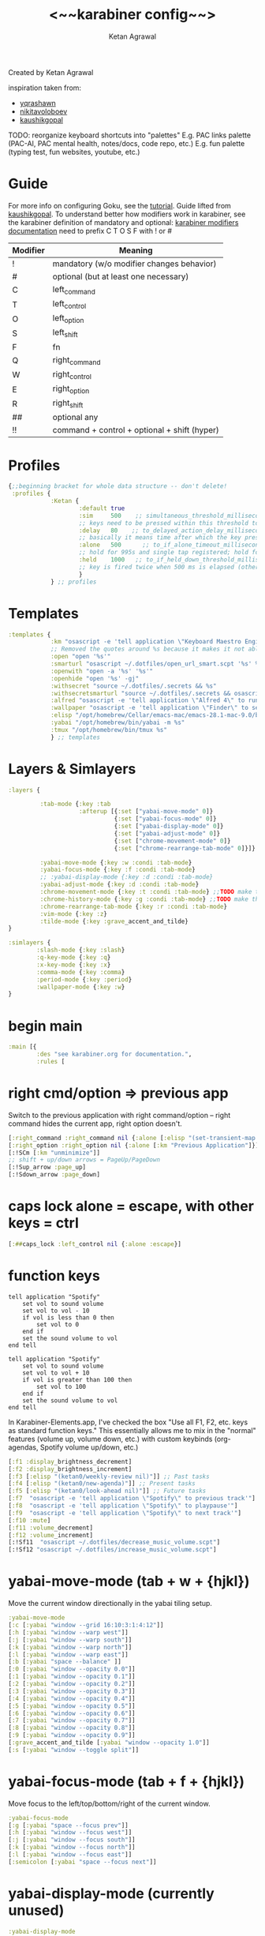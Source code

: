 #+TITLE: <~~karabiner config~~>
#+AUTHOR: Ketan Agrawal
#+BABEL: :cache yes
#+PROPERTY: header-args :tangle ~/.dotfiles/karabiner.edn
Created by Ketan Agrawal

inspiration taken from:
- [[https://github.com/yqrashawn/yqdotfiles/blob/master/.config/karabiner.edn][yqrashawn]]
- [[https://github.com/nikitavoloboev/dotfiles/blob/master/karabiner/karabiner.edn][nikitavoloboev]]
- [[https://gist.github.com/kaushikgopal/ff7a92bbc887e59699c804b59074a126][kaushikgopal]]

TODO: reorganize keyboard shortcuts into "palettes"
E.g. PAC links palette (PAC-AI, PAC mental health, notes/docs, code repo, etc.)
E.g. fun palette (typing test, fun websites, youtube, etc.)


* Guide
For more info on configuring Goku, see the [[https://github.com/yqrashawn/GokuRakuJoudo/blob/master/tutorial.md][tutorial]].
Guide lifted from [[https://gist.github.com/kaushikgopal/ff7a92bbc887e59699c804b59074a126][kaushikgopal]]. To understand better how modifiers work in karabiner, see the karabiner definition of mandatory and optional: [[https://karabiner-elements.pqrs.org/docs/json/complex-modifications-manipulator-definition/from/modifiers/#frommodifiersoptional   ][karabiner modifiers documentation]]
need to prefix C T O S F with ! or #
| Modifier | Meaning                                      |
|----------+----------------------------------------------|
| !        | mandatory (w/o modifier changes behavior)    |
| #        | optional (but at least one necessary)        |
| C        | left_command                                 |
| T        | left_control                                 |
| O        | left_option                                  |
| S        | left_shift                                   |
| F        | fn                                           |
| Q        | right_command                                |
| W        | right_control                                |
| E        | right_option                                 |
| R        | right_shift                                  |
| ##       | optional any                                 |
| !!       | command + control + optional + shift (hyper) |
* Profiles
:PROPERTIES:
:ID:       4da16544-c6d5-41e0-9445-d8b3e56f679a
:END:
#+begin_src clojure
{;;beginning bracket for whole data structure -- don't delete!
 :profiles {
            :Ketan {
                    :default true
                    :sim     500    ;; simultaneous_threshold_milliseconds (def: 50)
                    ;; keys need to be pressed within this threshold to be considered simultaneous
                    :delay   80    ;; to_delayed_action_delay_milliseconds (def: 500)
                    ;; basically it means time after which the key press is count delayed
                    :alone   500      ;; to_if_alone_timeout_milliseconds (def: 1000)
                    ;; hold for 995s and single tap registered; hold for 1005s and seen as modifier
                    :held    1000   ;; to_if_held_down_threshold_milliseconds (def: 500)
                    ;; key is fired twice when 500 ms is elapsed (otherwise seen as a hold command)
                    }
            } ;; profiles
#+end_src

* Templates
:PROPERTIES:
:ID:       32f44ec9-7fdb-4814-a592-ecb9631eed9a
:END:
#+begin_src clojure
:templates {
            :km "osascript -e 'tell application \"Keyboard Maestro Engine\" to do script \"%s\" with parameter \"%s\"'"
            ;; Removed the quotes around %s because it makes it not able to open files too
            :open "open '%s'"
            :smarturl "osascript ~/.dotfiles/open_url_smart.scpt '%s' %s"
            :openwith "open -a '%s' '%s'"
            :openhide "open '%s' -gj"
            :withsecret "source ~/.dotfiles/.secrets && %s"
            :withsecretsmarturl "source ~/.dotfiles/.secrets && osascript ~/.dotfiles/open_url_smart.scpt %s"
            :alfred "osascript -e 'tell application \"Alfred 4\" to run trigger \"%s\" in workflow \"%s\" with argument \"%s\"'"
            :wallpaper "osascript -e 'tell application \"Finder\" to set desktop picture to POSIX file \"%s\"'"
            :elisp "/opt/homebrew/Cellar/emacs-mac/emacs-28.1-mac-9.0/bin/emacsclient --eval '(progn (select-frame-set-input-focus (selected-frame))%s)'"
            :yabai "/opt/homebrew/bin/yabai -m %s"
            :tmux "/opt/homebrew/bin/tmux %s"
            } ;; templates

#+end_src

* Layers & Simlayers
:PROPERTIES:
:ID:       63a1f5dd-d2d8-424f-96d0-833c1efda307
:END:
#+begin_src clojure
:layers {

         :tab-mode {:key :tab
                    :afterup [{:set ["yabai-move-mode" 0]}
                              {:set ["yabai-focus-mode" 0]}
                              {:set ["yabai-display-mode" 0]}
                              {:set ["yabai-adjust-mode" 0]}
                              {:set ["chrome-movement-mode" 0]}
                              {:set ["chrome-rearrange-tab-mode" 0]}]}

         :yabai-move-mode {:key :w :condi :tab-mode}
         :yabai-focus-mode {:key :f :condi :tab-mode}
         ;; :yabai-display-mode {:key :d :condi :tab-mode}
         :yabai-adjust-mode {:key :d :condi :tab-mode}
         :chrome-movement-mode {:key :t :condi :tab-mode} ;;TODO make this work
         :chrome-history-mode {:key :g :condi :tab-mode} ;;TODO make this work
         :chrome-rearrange-tab-mode {:key :r :condi :tab-mode}
         :vim-mode {:key :z}
         :tilde-mode {:key :grave_accent_and_tilde}
}

:simlayers {
        :slash-mode {:key :slash}
        :q-key-mode {:key :q}
        :x-key-mode {:key :x}
        :comma-mode {:key :comma}
        :period-mode {:key :period}
        :wallpaper-mode {:key :w}
}

#+end_src

* begin main
:PROPERTIES:
:ID:       f40c5408-e269-411c-b02a-a2054e452ed3
:END:
#+begin_src clojure
:main [{
        :des "see karabiner.org for documentation.",
        :rules [
#+end_src
* right cmd/option => previous app
:PROPERTIES:
:ID:       8a5eb4c8-1434-4c3e-83c1-3325061d5d78
:END:
Switch to the previous application with right command/option -- right command hides the current app, right option doesn't.
#+begin_src clojure
[:right_command :right_command nil {:alone [:elisp "(set-transient-map doom-leader-map)"]}]
[:right_option :right_option nil {:alone [:km "Previous Application"]}]
[:!SCm [:km "unminimize"]]
;; shift + up/down arrows = PageUp/PageDown
[:!Sup_arrow :page_up]
[:!Sdown_arrow :page_down]
#+end_src
* caps lock alone = escape, with other keys = ctrl
:PROPERTIES:
:ID:       030d326c-05a7-46c3-8da7-9cf3662fa8f6
:END:
#+begin_src clojure
[:##caps_lock :left_control nil {:alone :escape}]
#+end_src
* function keys
#+begin_src apples :tangle ~/.dotfiles/decrease_music_volume.scpt
tell application "Spotify"
    set vol to sound volume
    set vol to vol - 10
    if vol is less than 0 then
        set vol to 0
    end if
    set the sound volume to vol
end tell
#+end_src

#+begin_src apples :tangle ~/.dotfiles/increase_music_volume.scpt
tell application "Spotify"
    set vol to sound volume
    set vol to vol + 10
    if vol is greater than 100 then
        set vol to 100
    end if
    set the sound volume to vol
end tell
#+end_src

In Karabiner-Elements.app, I've checked the box "Use all F1, F2, etc. keys as standard function keys." This essentially allows me to mix in the "normal" features (volume up, volume down, etc.) with custom keybinds (org-agendas, Spotify volume up/down, etc.)
#+begin_src clojure
[:f1 :display_brightness_decrement]
[:f2 :display_brightness_increment]
[:f3 [:elisp "(ketan0/weekly-review nil)"]] ;; Past tasks
[:f4 [:elisp "(ketan0/new-agenda)"]] ;; Present tasks
[:f5 [:elisp "(ketan0/look-ahead nil)"]] ;; Future tasks
[:f7  "osascript -e 'tell application \"Spotify\" to previous track'"]
[:f8  "osascript -e 'tell application \"Spotify\" to playpause'"]
[:f9  "osascript -e 'tell application \"Spotify\" to next track'"]
[:f10 :mute]
[:f11 :volume_decrement]
[:f12 :volume_increment]
[:!Sf11  "osascript ~/.dotfiles/decrease_music_volume.scpt"]
[:!Sf12 "osascript ~/.dotfiles/increase_music_volume.scpt"]
#+end_src
* yabai-move-mode (tab + w + {hjkl})
:PROPERTIES:
:ID:       3462dbc5-e696-41ba-9ff4-c8b693f09017
:END:
Move the current window directionally in the yabai tiling setup.
#+begin_src clojure
:yabai-move-mode
[:c [:yabai "window --grid 16:10:3:1:4:12"]]
[:h [:yabai "window --warp west"]]
[:j [:yabai "window --warp south"]]
[:k [:yabai "window --warp north"]]
[:l [:yabai "window --warp east"]]
[:b [:yabai "space --balance" ]]
[:0 [:yabai "window --opacity 0.0"]]
[:1 [:yabai "window --opacity 0.1"]]
[:2 [:yabai "window --opacity 0.2"]]
[:3 [:yabai "window --opacity 0.3"]]
[:4 [:yabai "window --opacity 0.4"]]
[:5 [:yabai "window --opacity 0.5"]]
[:6 [:yabai "window --opacity 0.6"]]
[:7 [:yabai "window --opacity 0.7"]]
[:8 [:yabai "window --opacity 0.8"]]
[:9 [:yabai "window --opacity 0.9"]]
[:grave_accent_and_tilde [:yabai "window --opacity 1.0"]]
[:s [:yabai "window --toggle split"]]
#+end_src

* yabai-focus-mode (tab + f + {hjkl})
:PROPERTIES:
:ID:       7da7aa7e-0111-4717-84ea-a58ee9b6741d
:END:
Move focus to the left/top/bottom/right of the current window.
#+begin_src clojure
:yabai-focus-mode
[:g [:yabai "space --focus prev"]]
[:h [:yabai "window --focus west"]]
[:j [:yabai "window --focus south"]]
[:k [:yabai "window --focus north"]]
[:l [:yabai "window --focus east"]]
[:semicolon [:yabai "space --focus next"]]
#+end_src

* yabai-display-mode (currently unused)
:PROPERTIES:
:ID:       8ccd4df9-2f31-459c-8bea-2f6ea5649e5a
:END:
#+begin_src clojure
:yabai-display-mode
[:h [:yabai "display --focus prev"]]
[:l [:yabai "display --focus next"]]
#+end_src
* yabai-adjust-mode (tab + d + {hl})
:PROPERTIES:
:ID:       7d38a8d6-813e-417b-898e-0d023f996dca
:END:
#+begin_src clojure
:yabai-adjust-mode
[:h [:yabai "window --ratio rel:-0.05"]]
[:j [:yabai "window --ratio rel:0.05"]]
[:k [:yabai "window --ratio rel:-0.05"]]
[:l [:yabai "window --ratio rel:0.05"]]
#+end_src

* chrome-history-mode (tab + g + {hl})
:PROPERTIES:
:ID:       3954c336-fc50-49d1-a7a3-9e78eed760dd
:END:
Move backward/forward in Chrome history.
#+begin_src clojure
:chrome-history-mode
[:h :!Copen_bracket]
[:l :!Cclose_bracket]
#+end_src
* chrome-movement-mode (tab + t + {hl})
:PROPERTIES:
:ID:       957c4af0-e25f-4889-a062-4aec0aadac7f
:END:
Move to the tab left/right of the current tab.
#+begin_src clojure
:chrome-movement-mode
[:h :!TStab]
[:l :!Ttab]
#+end_src
* chrome-rearrange-tab-mode (tab + r + {hl})
:PROPERTIES:
:ID:       ce23046b-7c9c-47a5-ba39-ac951d43e157
:END:
Move current tab left/right. Need [[https://chrome.google.com/webstore/detail/rearrange-tabs/ccnnhhnmpoffieppjjkhdakcoejcpbga][this Chrome extension]] for this to work.
#+begin_src clojure
:chrome-rearrange-tab-mode
[:h :!TSleft_arrow]
[:l :!TSright_arrow]
#+end_src
* tab-mode (tab)
:PROPERTIES:
:ID:       8ba2437c-ba0d-4bc6-983e-bb5dbf026e95
:END:
Mostly for opening apps, and some other convenient shortcuts like toggling dark mode and emojis.

Toggle system dark mode, as well as the emacs theme. (See [[file:doom.d/config.el::ketan0/responsive-theme][ketan0/responsive-theme]] for details)
#+begin_src apples :tangle ~/.dotfiles/toggle_dark_mode.scpt
tell application "System Events"
    tell appearance preferences
        set dark mode to not dark mode
        do shell script "/opt/homebrew/Cellar/emacs-mac/emacs-28.1-mac-9.0/bin/emacsclient --eval '(load-theme (ketan0/responsive-theme) t)'"
    end tell
end tell
#+end_src

#+begin_src clojure
:tab-mode
[:spacebar :!CTspacebar] ;; open emoji picker
[:return_or_enter [:yabai "window --toggle float"]]
;; [:comma [:km "Open Messenger" "hide"]]
;; [:a ["open /Applications/zoom.us.app" :!SCa]]
;; [:c [:km "Open Chrome" "hide"]]
[:3 "osascript ~/.dotfiles/toggle_dark_mode.scpt"]
[:a "open /System/Library/CoreServices/Finder.app"]
[:c "open /Applications/Safari.app"]
[:x "open /Applications/Safari.app"]
[:k "open /Applications/Keyboard\\ Maestro.app"]
[:e "open /Applications/Emacs.app"]
[:m "open /System/Applications/Messages.app"]
[:s "open /Applications/Spotify.app"]
[:t "open /Applications/TIDAL.app"]
[:v "open /Applications/zoom.us.app"]
;; [:n [:km "Open Neo4j" "hide"]]
;; [:q [:km "Open Qutebrowser"]]
;; [:x [:km "Open Xcode"]]
;; [:w [:km "Open Word"]]

#+end_src
* q-key-mode (q)
:PROPERTIES:
:ID:       641cd7e8-71f4-4911-ac7b-85685593a9df
:END:
#+begin_src clojure
:q-key-mode
[:a "open /System/Library/CoreServices/Finder.app"]
[:c "open /Applications/Safari.app"]
[:x "open /Applications/Safari.app"]
[:k "open /Applications/Keyboard\\ Maestro.app"]
[:e "open /Applications/Emacs.app"]
[:m "open /System/Applications/Messages.app"]
[:s "open /Applications/Spotify.app"]
[:t "open /Applications/TIDAL.app"]
[:v "open /Applications/zoom.us.app"]
[:w "open /System/Applications/Stickies.app"]
#+end_src
* x-key-mode (x)
:PROPERTIES:
:ID:       3f159d2c-587f-4cb0-b305-a1beb3aed923
:END:
#+begin_src js :tangle ~/.dotfiles/org_roam_capture.scpt
app = Application.currentApplication()
app.includeStandardAdditions = true
const currentTab = Application('Safari').windows[0].currentTab
const url = currentTab.url()
const name = currentTab.name()
app.openLocation(`org-protocol://roam-ref?template=r&ref=${encodeURIComponent(url)}&title=${encodeURIComponent(name)}`)
#+end_src

#+begin_src apples :tangle ~/.dotfiles/copy_topmost_safari_url.scpt
tell application "Safari"
    set theURL to URL of current tab of window 1
    set the clipboard to theURL
end tell
#+end_src

This one doesn't seem to keystroke things correctly in Emacs...e.g. the colon in the URL is typed as a semicolon...
#+begin_src apples :tangle ~/.dotfiles/copy_paste_topmost_safari_url.scpt
tell application "Safari"
    set theURL to URL of current tab of window 1
    set the clipboard to theURL
    tell application "System Events" to keystroke (the clipboard as text)
end tell
#+end_src

#+begin_src clojure
:x-key-mode
[:a [:elisp "(ketan0/new-agenda)"]]
[:c "screencapture -ic"]
[:w [:elisp "(ketan0/look-ahead nil)"]]
[:s [:elisp "(+org-capture/open-frame nil \"s\")"]]
[:t [:elisp "(+org-capture/open-frame nil \"t\")"]]
[:d [:elisp "(+org-capture/open-frame nil \"d\")"]]
[:i [:elisp "(+org-capture/open-frame nil \"i\")"]]
[:g "osascript -l JavaScript ~/.dotfiles/org_roam_capture.scpt"] ;; create new org-roam note
[:spacebar [:elisp "(+org-capture/open-frame)"]]
[:r [:elisp "(org-roam-node-random)"]]
[:j [:elisp "(org-journal-new-entry nil)"]]
[:h [:!S4 :h :spacebar :delete_or_backspace]]
[:l [:!S4 :l :spacebar :delete_or_backspace]]
[:u "osascript ~/.dotfiles/copy_topmost_safari_url.scpt"]
[:v "osascript ~/.dotfiles/copy_paste_topmost_safari_url.scpt"]
[:z [:!S4 :z :spacebar :delete_or_backspace]]
#+end_src
* tilde-mode
:PROPERTIES:
:ID:       7a27feb4-076c-43ee-abfd-3add04f4f472
:END:
Using this mode to "focus" / "unfocus" with the [[https://heyfocus.com/][Focus]] app for MacOS.

Also, toggle Do Not Disturb.
#+begin_src apples :tangle ~/.dotfiles/toggle_dnd.scpt
my setDoNoDisturbTo()

-- https://github.com/sindresorhus/do-not-disturb/issues/9
on setDoNoDisturbTo()
    set checkDNDstatusCMD to ¬
        {"defaults read", space, ¬
            "com.apple.ncprefs.plist", ¬
            space, "dnd_status"} as string
    set statusOfDND to ¬
        (do shell script checkDNDstatusCMD) ¬
            as boolean
    if not statusOfDND
        display notification "Turning on Do Not Disturb..."
        set OnOffData to "62706C6973743030D60102030405060708080A08085B646E644D6972726F7265645F100F646E64446973706C6179536C6565705F101E72657065617465644661636574696D6543616C6C73427265616B73444E445875736572507265665E646E64446973706C61794C6F636B5F10136661636574696D6543616E427265616B444E44090808D30B0C0D070F1057656E61626C6564546461746556726561736F6E093341C2B41C4FC9D3891001080808152133545D6C828384858C9499A0A1AAACAD00000000000001010000000000000013000000000000000000000000000000AE"
    else
        set OnOffData to "62706C6973743030D5010203040506070707075B646E644D6972726F7265645F100F646E64446973706C6179536C6565705F101E72657065617465644661636574696D6543616C6C73427265616B73444E445E646E64446973706C61794C6F636B5F10136661636574696D6543616E427265616B444E44090808080808131F3152617778797A7B0000000000000101000000000000000B0000000000000000000000000000007C"
    end if
    set changeDNDstatusCMD to ¬
        {"defaults write", space, ¬
            "com.apple.ncprefs.plist", ¬
            space, "dnd_prefs -data", space, OnOffData, ¬
            space, "&&", ¬
        "defaults write", space, ¬
            "com.apple.ncprefs.plist", ¬
            space, "dnd_status ", not statusOfDND, space, ¬
        "&& killall usernoted && killall ControlCenter"} as string
    do shell script changeDNDstatusCMD
    if statusOfDND
        display notification "Turned off Do Not Disturb."
    end if
end setDoNoDisturbTo
#+end_src

#+RESULTS:

#+begin_src clojure
:tilde-mode
;; switch to profile with default keyboard settings (e.g. if someone else using my computer)
[:escape "'/Library/Application Support/org.pqrs/Karabiner-Elements/bin/karabiner_cli' --select-profile 'Default keyboard'"]
[:d "osascript ~/.dotfiles/toggle_dnd.scpt"]
[:f [:openhide "focus://focus?minutes=60"]]
[:t [:openhide "focus://toggle"]]
[:u [:openhide "focus://unfocus"]]
[:comma [:open "focus://preferences"]]
#+end_src

* comma-mode
:PROPERTIES:
:ID:       2f839e85-533a-4052-96e8-10c776382f79
:END:
Just some like random stuff. Open notes, zoom links, twitter, typing tests.

Open [[https://chrome.google.com/webstore/detail/history-trends-unlimited/pnmchffiealhkdloeffcdnbgdnedheme?hl=en][History Trends Unlimited]] chrome extension
#+begin_src apples :tangle ~/.dotfiles/open_chrome_history.scpt
tell application "Google Chrome" to open location "chrome-extension://pnmchffiealhkdloeffcdnbgdnedheme/search.html"
#+end_src

Check my calendar; if there's an event with a zoom link, open the zoom link.
#+begin_src apples :tangle ~/.dotfiles/open_current_zoom_link.scpt
use script "CalendarLib EC" version "1.1.5"
use scripting additions
use framework "Foundation"

property NSRegularExpressionCaseInsensitive : a reference to 1
property NSRegularExpression : a reference to current application's NSRegularExpression

-- fetch properties of events for next week
set now to current date
set theStore to fetch store
set theCal to fetch calendar "Calendar" cal type cal exchange event store theStore -- change to suit
set theEvents to fetch events starting date now ending date now searching cals {theCal} event store theStore -- get events that are occurring currently
if length of theEvents is 0
    display notification "No events currently!"
    return
end if
set theEvent to (item 1 of theEvents)
set theEventRecord to event info for event theEvent
set theEventNotes to (get event_description of theEventRecord)
if theEventNotes is missing value
    display notification "Couldn't find the zoom link. Opening calendar..."
    tell application "Calendar" to activate
    return
end if
set theNSStringSample to current application's NSString's stringWithString:theEventNotes
set passcodePattern to "Password:(?:\\s|\\n)+(\\d{6})"
set thePasscodeRegEx to NSRegularExpression's regularExpressionWithPattern:passcodePattern options:NSRegularExpressionCaseInsensitive |error|:(missing value)
set aMatch to thePasscodeRegEx's firstMatchInString:theNSStringSample options:0 range:[0, theNSStringSample's |length|]
if aMatch is not missing value then
    set partRange to (aMatch's rangeAtIndex:1) as record
    set passcode to (theNSStringSample's substringWithRange:partRange) as text
    set the clipboard to passcode -- copy the passcode in case zoom prompts for it
else
    display notification "Couldn't find the passcode."
end if

set zoomLinkPattern to "https:\\/\\/(?:.+\\.)?zoom\\.us\\/j\\/(\\d+)\\?pwd=([a-zA-Z0-9]+)"
set theZoomLinkRegEx to NSRegularExpression's regularExpressionWithPattern:zoomLinkPattern options:NSRegularExpressionCaseInsensitive |error|:(missing value)
set aMatch to theZoomLinkRegEx's firstMatchInString:theNSStringSample options:0 range:[0, theNSStringSample's |length|]
if aMatch is not missing value then
    set partRange to (aMatch's rangeAtIndex:1) as record
    set zoomConfNo to (theNSStringSample's substringWithRange:partRange) as text
    set partRange to (aMatch's rangeAtIndex:2) as record
    set zoomPwd to (theNSStringSample's substringWithRange:partRange) as text
    display notification "Starting zoom..."
    open location "zoommtg://zoom.us/join?confno=" & zoomConfno & "&pwd=" & zoomPwd
else
    display notification "Couldn't find the zoom link. Opening calendar..."
    tell application "Calendar" to activate
end if
#+end_src

I really like Safari, but sometimes need to use Chrome for various extensions etc. Solution: have Safari => Chrome shortcut.
#+begin_src apples :tangle ~/.dotfiles/open_in_chrome.scpt
tell application "Safari"
    set theURL to URL of current tab of window 1
    tell application "Google Chrome" to open location theURL
end tell
#+end_src

Download a video from youtube with one keyboard shortcut, using the wonderful ~youtube-dl~.
#+begin_src apples :tangle ~/.dotfiles/download_video.scpt
tell application "Safari"
    set theURL to URL of current tab of window 1
    display notification "/opt/homebrew/bin/youtube-dl -o \"~/Downloads/%(title)s.%(ext)s\" '" & theURL & "'"
    do shell script "/opt/homebrew/bin/youtube-dl -o \"~/Downloads/%(title)s.%(ext)s\" '" & theURL & "'"
end tell
#+end_src

#+begin_src apples :tangle ~/.dotfiles/download_video_chrome.scpt
tell application "Google Chrome"
    set theURL to URL of active tab of first window
    display notification "/opt/homebrew/bin/youtube-dl -o \"~/Downloads/%(title)s.%(ext)s\" '" & theURL & "'"
    do shell script "/opt/homebrew/bin/youtube-dl -o \"~/Downloads/%(title)s.%(ext)s\" '" & theURL & "'"
end tell
#+end_src

My [[https://github.com/yqrashawn/GokuRakuJoudo/blob/master/tutorial.md#basic7][predefined template]] ~:smarturl~ uses the following Applescript to either: 1) navigate to the tab that contains the URL if it exists already 2) open the URL if not.
TODO: fix this. was originally designed to work on Safari, but now I switched back to Chrome
#+begin_src apples :tangle ~/.dotfiles/open_url_smart.scpt
on run (clp)
    -- given "block" argument on command line, block certain sites from 9am to 8pm
    if clp's length is 2 and clp's item 2 = "block"
        tell (current date) to set currentHour to (its hours)
        if currentHour >= 9 and currentHour < 20
            display notification "Blocked!"
            return
        end if
    end if
    -- tell application "Google Chrome"
    tell application "Safari"
        set window_list to every window
        repeat with w in window_list
            set i to 1
            set tab_list to every tab of w
            repeat with t in tab_list
                if URL of t starts with clp's item 1 then
                    set current tab of w to t
                    -- set active tab index of w to i
                    tell w
                        set index to 1
                    end tell
                    -- delay 0.05
                    -- do shell script "open -a Safari"
                    tell application "System Events"
                        -- perform action "AXRaise" of front window of application process "Google Chrome"
                        perform action "AXRaise" of front window of application process "Safari"
                    end tell
                    activate
                    return
                end if
                set i to i + 1
            end repeat
        end repeat
        open location clp's item 1
        activate
    end tell
end run
#+end_src

Activate hypothesis bookmarklet in Safari.
#+begin_src apples :tangle ~/.dotfiles/activate_hypothesis.scpt
tell application "Safari"
    do JavaScript "(function(){window.hypothesisConfig=function(){return{showHighlights:true,appType:'bookmarklet'};};var d=document,s=d.createElement('script');s.setAttribute('src','https://hypothes.is/embed.js');d.body.appendChild(s)})();" in current tab of first window
end tell
#+end_src

#+begin_src clojure
:comma-mode
[:1 [:withsecretsmarturl "$PSYCH_LECTURE_LINK"]]
[:3 [:withsecret "open $PAC_PROJECT_ZOOM_LINK"]]
;; add title bar to frame
;; (I use the --with-no-title-bars patch for emacs-mac, but sometimes I like the title bar)
[:a [:elisp "(setq mac-use-title-bar t)(setq ketan0/old-frame (selected-frame)) (make-frame)(delete-frame ketan0/old-frame)"]]
[:b "osascript ~/.dotfiles/open_in_chrome.scpt"]
[:c [:open "/Users/ketanagrawal/garden-simple/org/private/capture.org"]]
[:d [:smarturl "https://drive.google.com/"]]
[:o [:open "http://doc.new"]] ;; new google doc
[:e [:open "/Users/ketanagrawal/.dotfiles/doom.d/config.el"]]
[:f [:smarturl "https://www.keyhero.com/free-typing-test/" "block"]]
;; [:h [:km "Github => Emacs"]]
;; [:h "osascript /Users/ketanagrawal/.dotfiles/open_chrome_history.scpt"]
[:h "osascript /Users/ketanagrawal/.dotfiles/activate_hypothesis.scpt"]

[:i [:smarturl "https://www.keyhero.com/typing-instant-death/" "block"]]
[:j [:smarturl "http://localhost:8888"]] ;; the port I usually run JupyterLab on
[:l "osascript /Users/ketanagrawal/.dotfiles/open_current_zoom_link.scpt"]
[:m [:smarturl "https://mail.google.com/"]]
;; [:n [:openwith "Google Chrome" "https://www.netflix.com/title/80199128"]]
[:n [:smarturl "https://nebula.ketan.me"]]
[:t "osascript /Users/ketanagrawal/.dotfiles/download_video_chrome.scpt"]
[:u "osascript /Users/ketanagrawal/.dotfiles/download_video.scpt"]
[:p [:withsecretsmarturl "$PAC_PROGRESS_DOC_LINK"]]
[:q [:withsecretsmarturl "$HCI_PROGRESS_DOC_LINK"]]
[:t [:smarturl "https://twitter.com/i/bookmarks" "block"]]
[:r [:open "/Users/ketanagrawal/garden-simple/org/private/todos.org"]]
[:s [:open "/Users/ketanagrawal/.dotfiles/karabiner.org"]]
[:v [:open "https://home.color.com/sign-in?next=%2Fcovid%2Factivation"]]
;; [:v [:openwith "Emacs" "/Users/ketanagrawal/Dropbox/Apps/GoodNotes 5/GoodNotes/vision.pdf"]]
[:y [:openwith "Emacs" "/Users/ketanagrawal/.dotfiles/yabairc"]]
[:z [:withsecret "open $MY_ZOOM_LINK"]]
#+end_src
* period-mode
Access various tag-specific Org Agendas.
#+begin_src clojure
:period-mode
[:t [:elisp "(ketan0/area-agenda \"tinker\")"]]
[:a [:elisp "(ketan0/area-agenda \"academic\")"]]
[:s [:elisp "(ketan0/area-agenda \"social\")"]]
;; start JupyterLab server in detached tmux pane
[:j [:tmux "new-session -d -s jupyter 'cd ~ && /Users/ketanagrawal/miniconda3/bin/jupyter-lab'"]]
;; start development server for Digital Nebula in detached tmux pane
;; TODO: this is not working
[:n [:tmux "new-session -d -s nebula '~/.nvm/versions/node/v14.18.2/bin/live-server --port=3000 ~/garden-simple/html'"]]
[:k [:elisp "(ketan0/area-agenda \"knowledge\")"]]
[:p [:elisp "(ketan0/area-agenda \"projects\")"]]
[:r [:elisp "(ketan0/area-agenda \"research\")"]]
#+end_src
* wallpaper-mode
:PROPERTIES:
:ID:       0a217b5a-4bca-46bf-9482-affde5df2652
:END:
#+begin_src clojure
:wallpaper-mode
[:g [:wallpaper "/System/Library/Desktop Pictures/Solar Gradients.heic"]]
[:s [:wallpaper "/Users/ketanagrawal/Desktop/wallpapers/simple-subtle-abstract-dark-minimalism-4k-u9.jpg"]]
[:x [:wallpaper "/Users/ketanagrawal/Desktop/wallpapers/paint_colorful_overlay_139992_1440x900.jpg"]]
[:y [:wallpaper "/Users/ketanagrawal/Desktop/wallpapers/background_paint_stains_light_76087_1440x900.jpg"]]

#+end_src
* vim-mode (z)
:PROPERTIES:
:ID:       9c2ae9d6-f08b-4538-ab1a-7674f1c7d2c7
:END:
#+begin_src clojure
:vim-mode
[:##h :left_arrow] ;; hjkl navigation everywhere + Shift
[:##j :down_arrow]
[:##k :up_arrow]
[:##l :right_arrow]
[:##b :!Oleft_arrow]
[:##w :!Oright_arrow]
[:delete_or_backspace :!Odelete_or_backspace]
#+end_src
* end main
:PROPERTIES:
:ID:       6d6e59dc-0a07-462f-bcf2-0da725ebb0a6
:END:
#+begin_src clojure
]}] ;;end main
#+end_src

* Applications
:PROPERTIES:
:ID:       14198291-c081-4c5f-b4cf-91fbc022ad2c
:END:
#+begin_src clojure
:applications [

               :Emacs ["^org\\.gnu\\.Emacs$"]
               :Chrome ["^com\\.google\\.Chrome$", "^org\\.chromium\\.Chromium$", "^com\\.google\\.Chrome\\.canary$"]

               ]

} ;;ending bracket for whole data structure -- don't delete!
#+end_src
